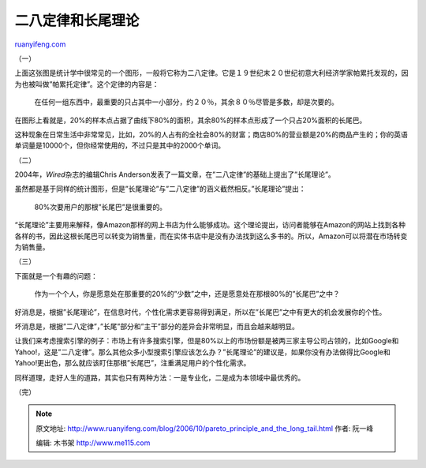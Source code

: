 .. _200610_pareto_principle_and_the_long_tail:

二八定律和长尾理论
=====================================

`ruanyifeng.com <http://www.ruanyifeng.com/blog/2006/10/pareto_principle_and_the_long_tail.html>`__

（一）

上面这张图是统计学中很常见的一个图形，一般将它称为二八定律。它是１９世纪末２０世纪初意大利经济学家帕累托发现的，因为也被叫做”帕累托定律”。这个定律的内容是：

    在任何一组东西中，最重要的只占其中一小部分，约２０％，其余８０％尽管是多数，却是次要的。

在图形上看就是，20%的样本点占据了曲线下80%的面积，其余80%的样本点形成了一个只占20%面积的长尾巴。

这种现象在日常生活中非常常见，比如，20%的人占有的全社会80%的财富；商店80%的营业额是20%的商品产生的；你的英语单词量是10000个，但你经常使用的，不过只是其中的2000个单词。

（二）

2004年，\ *Wired*\ 杂志的编辑Chris
Anderson发表了一篇文章，在”二八定律”的基础上提出了”长尾理论”。

虽然都是基于同样的统计图形，但是”长尾理论”与”二八定律”的涵义截然相反。”长尾理论”提出：

    80%次要用户的那根”长尾巴”是很重要的。

“长尾理论”主要用来解释，像Amazon那样的网上书店为什么能够成功。这个理论提出，访问者能够在Amazon的网站上找到各种各样的书，因此这根长尾巴可以转变为销售量，而在实体书店中是没有办法找到这么多书的。所以，Amazon可以将潜在市场转变为销售量。

（三）

下面就是一个有趣的问题：

    作为一个个人，你是愿意处在那重要的20%的”少数”之中，还是愿意处在那根80%的”长尾巴”之中？

好消息是，根据”长尾理论”，在信息时代，个性化需求更容易得到满足，所以在”长尾巴”之中有更大的机会发展你的个性。

坏消息是，根据”二八定律”，”长尾”部分和”主干”部分的差异会非常明显，而且会越来越明显。

让我们来考虑搜索引擎的例子：市场上有许多搜索引擎，但是80%以上的市场份额是被两三家主导公司占领的，比如Google和Yahoo!，这是”二八定律”。那么其他众多小型搜索引擎应该怎么办？”长尾理论”的建议是，如果你没有办法做得比Google和Yahoo!更出色，那么就应该盯住那根”长尾巴”，注重满足用户的个性化需求。

同样道理，走好人生的道路，其实也只有两种方法：一是专业化，二是成为本领域中最优秀的。

（完）

.. note::
    原文地址: http://www.ruanyifeng.com/blog/2006/10/pareto_principle_and_the_long_tail.html 
    作者: 阮一峰 

    编辑: 木书架 http://www.me115.com